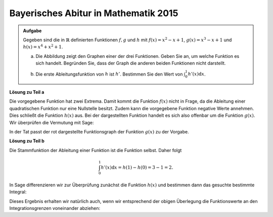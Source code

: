 Bayerisches Abitur in Mathematik 2015
-------------------------------------

.. admonition:: Aufgabe

  Gegeben sind die in :math:`\mathbb{R}` definierten Funktionen :math:`f, g` und
  :math:`h` mit :math:`f(x)=x^2-x+1`, :math:`g(x)=x^3-x+1` und
  :math:`h(x)=x^4+x^2+1`.

  a) Die Abbildung zeigt den Graphen einer der drei Funktionen. Geben Sie an, um
     welche Funktion es sich handelt. Begründen Sie, dass der Graph die anderen
     beiden Funktionen nicht darstellt.

  .. image:: ../figs/abiturpruefung_mathematik_cas_2015_pruefungsteil_a_1_2_a.png
     :align: center

  b) Die erste Ableitungsfunktion von :math:`h` ist :math:`h'`. Bestimmen Sie
     den Wert von :math:`\int_0^1h'(x)\mathrm{d}x`.

**Lösung zu Teil a**

Die vorgegebene Funktion hat zwei Extrema. Damit kommt die Funktion
:math:`f(x)` nicht in Frage, da die Ableitung einer quadratischen Funktion nur
eine Nullstelle besitzt. Zudem kann die vorgegebene Funktion negative Werte
annehmen. Dies schließt die Funktion :math:`h(x)` aus. Bei der dargestellten
Funktion handelt es sich also offenbar um die Funktion :math:`g(x)`. Wir
überprüfen die Vermutung mit Sage:

.. sagecellserver::

    sage: ranges = {'xmin': -2, 'xmax': 2.5, 'ymin': -2.5, 'ymax': 2.5}
    sage: p = sum([plot(x^2-x+1, color='blue', **ranges),
    ...            plot(x^3-x+1, color='red', **ranges),
    ...            plot(x^4+x^2+1, color='green', **ranges)])
    sage: p.show(figsize=(2.7, 3))

.. end of output

In der Tat passt der rot dargestellte Funktionsgraph der Funktion :math:`g(x)`
zu der Vorgabe.

**Lösung zu Teil b**

Die Stammfunktion der Ableitung einer Funktion ist die Funktion selbst. Daher
folgt

.. math::

   \int_0^1h'(x)\mathrm{d}x = h(1)-h(0) = 3-1 = 2.

In Sage differenzieren wir zur Überprüfung zunächst die Funktion
:math:`h(x)` und bestimmen dann das gesuchte bestimmte Integral:

.. sagecellserver::

    sage: h(x) = x^4+x^2+1
    sage: dh(x) = diff(h, x)
    sage: print 'Ableitung von h(x):', dh
    sage: print 'Wert des bestimmten Integrals:', integrate(dh(x), x, 0, 1)

.. end of output

Dieses Ergebnis erhalten wir natürlich auch, wenn wir entsprechend der obigen
Überlegung die Funktionswerte an den Integrationsgrenzen voneinander abziehen:

.. sagecellserver::

    sage: h(x) = x^4+x^2+1
    sage: h(1)-h(0)

.. end of output
